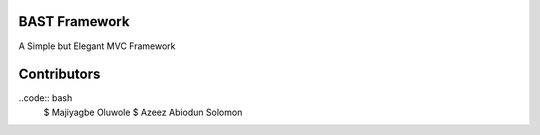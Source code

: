 BAST Framework
==============
.. image:: https://icon2.kisspng.com/20180518/tew/kisspng-black-panther-logo-clip-art-5aff83d18d2ad8.2149968215266948655782.jpg
 This Framework is a new framework developed by Majiyagbe Oluwole & Azeez Abiodun Solomon
A Simple but Elegant MVC Framework

Contributors
============

..code:: bash
    $ Majiyagbe Oluwole
    $ Azeez Abiodun Solomon
